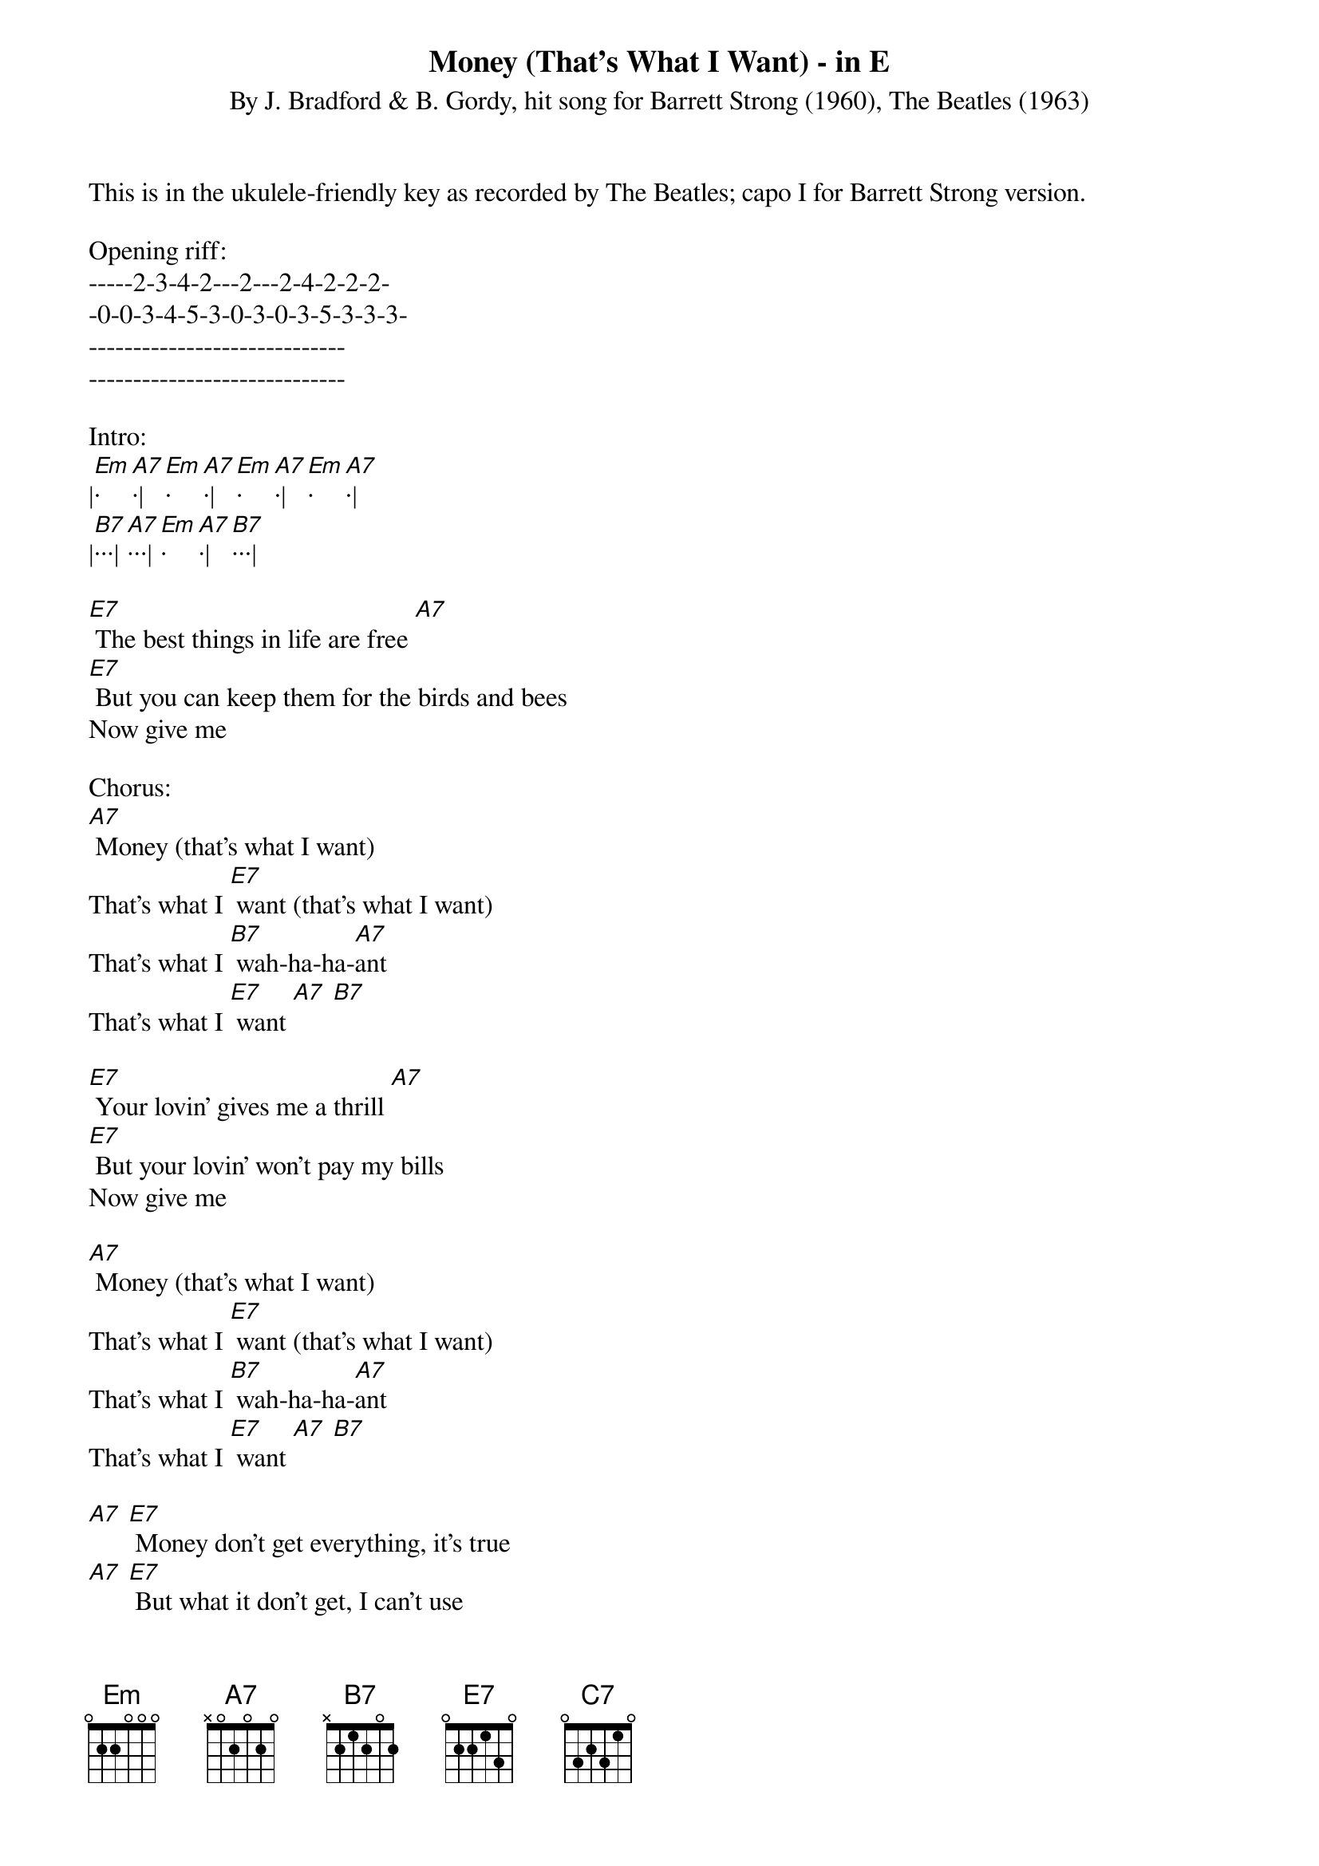 {title:Money (That's What I Want) - in E}
{subtitle:By J. Bradford & B. Gordy, hit song for Barrett Strong (1960), The Beatles (1963)}
{key:Em}

This is in the ukulele-friendly key as recorded by The Beatles; capo I for Barrett Strong version.

Opening riff:
-----2-3-4-2---2---2-4-2-2-2-
-0-0-3-4-5-3-0-3-0-3-5-3-3-3-
-----------------------------
-----------------------------

Intro:
|[Em]·[A7]·|[Em]·[A7]·|[Em]·[A7]·|[Em]·[A7]·|
|[B7]···|[A7]···|[Em]·[A7]·|[B7]···|

[E7] The best things in life are free [A7]
[E7] But you can keep them for the birds and bees
Now give me

Chorus:
[A7] Money (that’s what I want)
That’s what I [E7] want (that’s what I want)
That’s what I [B7] wah-ha-ha-[A7]ant
That’s what I [E7] want [A7] [B7]

[E7] Your lovin’ gives me a thrill [A7]
[E7] But your lovin’ won’t pay my bills
Now give me

[A7] Money (that’s what I want)
That’s what I [E7] want (that’s what I want)
That’s what I [B7] wah-ha-ha-[A7]ant
That’s what I [E7] want [A7] [B7]

[A7] [E7] Money don’t get everything, it’s true
[A7] [E7] But what it don’t get, I can’t use
Now give me

[A7] Money (that’s what I want)
That’s what I [E7] want (that’s what I want)
That’s what I [B7] wah-ha-ha-[A7]ant
That’s what I [E7] want [A7] [B7]

Interlude:
|[Em]·[A7]·|[Em]·[A7]·|[Em]·[A7]·|[Em]·[A7]·|
|[B7]···|[A7]···|[Em]·[A7]·|[B7]···|

[A7] [E7] Money don’t get everything, it’s true
[A7] [E7] But what it don’t get, [C7] I can’t use
Now give me

[A7] Money (that’s what I want)
That’s what I [E7] want (that’s what I want)
That’s what I [B7] wah-ha-ha-[A7]ant
That’s what I [E7] want [A7] [B7]
Now give me

Outro:
[Em] Money [A7] (that's [Em] what I [A7] want)
Whole lotta [Em] money [A7] (that's [Em] what I [A7] want) 
Wanna be [Em] free [A7] (that's [Em] what I [A7] want)
Oh, a whole lotta [Em] money [A7] (that's what I [A7] want)  
That's what I [B7] wah-ha-ha-[A7]ant, oh yeah
That's what I [Em] want [A7] [E7] 

